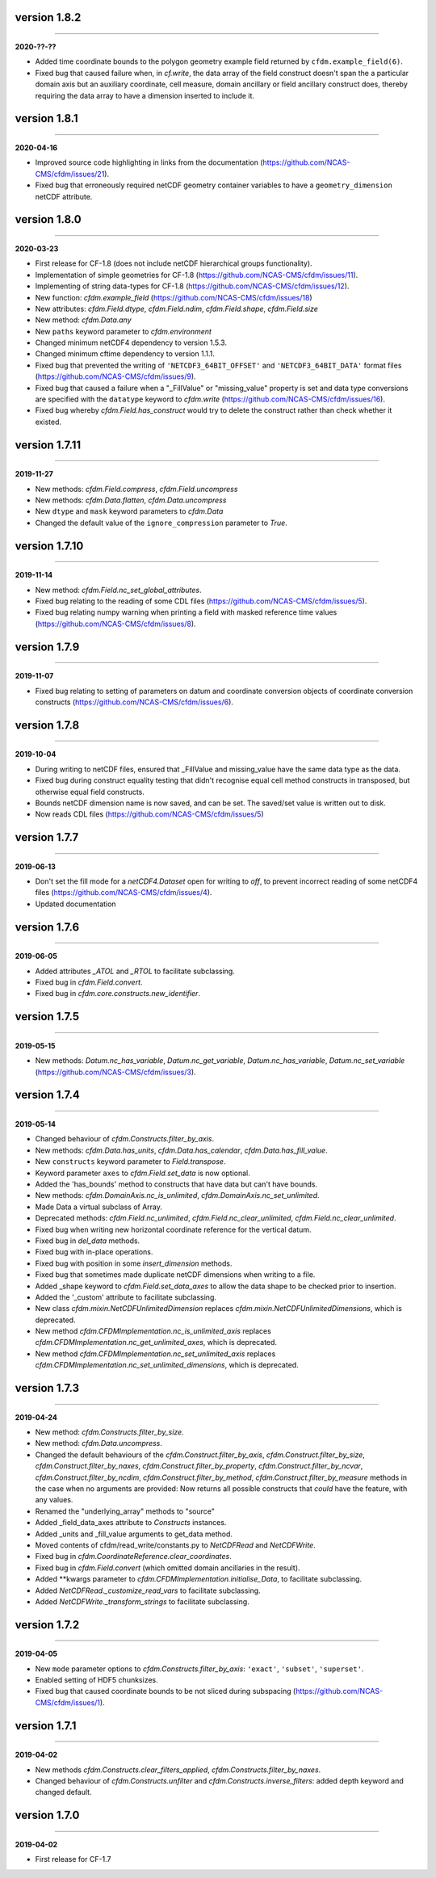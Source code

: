 version 1.8.2
-------------
----

**2020-??-??**

* Added time coordinate bounds to the polygon geometry example field
  returned by ``cfdm.example_field(6)``.
* Fixed bug that caused failure when, in `cf.write`, the data array of
  the field construct doesn't span the a particular domain axis but an
  auxiliary coordinate, cell measure, domain ancillary or field
  ancillary construct does, thereby requiring the data array to have a
  dimension inserted to include it.
  
version 1.8.1
-------------
----

**2020-04-16**

* Improved source code highlighting in links from the documentation
  (https://github.com/NCAS-CMS/cfdm/issues/21).
* Fixed bug that erroneously required netCDF geometry container
  variables to have a ``geometry_dimension`` netCDF attribute.
  
version 1.8.0
-------------
----

**2020-03-23**

* First release for CF-1.8 (does not include netCDF hierarchical
  groups functionality).
* Implementation of simple geometries for CF-1.8
  (https://github.com/NCAS-CMS/cfdm/issues/11).
* Implementing of string data-types for CF-1.8
  (https://github.com/NCAS-CMS/cfdm/issues/12).
* New function: `cfdm.example_field`
  (https://github.com/NCAS-CMS/cfdm/issues/18)
* New attributes: `cfdm.Field.dtype`, `cfdm.Field.ndim`,
  `cfdm.Field.shape`, `cfdm.Field.size`
* New method: `cfdm.Data.any`
* New ``paths`` keyword parameter to `cfdm.environment`
* Changed minimum netCDF4 dependency to version 1.5.3.
* Changed minimum cftime dependency to version 1.1.1.
* Fixed bug that prevented the writing of ``'NETCDF3_64BIT_OFFSET'``
  and ``'NETCDF3_64BIT_DATA'`` format files
  (https://github.com/NCAS-CMS/cfdm/issues/9).
* Fixed bug that caused a failure when a "_FillValue" or
  "missing_value" property is set and data type conversions are
  specified with the ``datatype`` keyword to `cfdm.write`
  (https://github.com/NCAS-CMS/cfdm/issues/16).
* Fixed bug whereby `cfdm.Field.has_construct` would try to delete the
  construct rather than check whether it existed.

version 1.7.11
--------------
----

**2019-11-27**

* New methods: `cfdm.Field.compress`, `cfdm.Field.uncompress`
* New methods: `cfdm.Data.flatten`, `cfdm.Data.uncompress`
* New  ``dtype`` and ``mask`` keyword parameters to `cfdm.Data`
* Changed the default value of the ``ignore_compression`` parameter to
  `True`.
  
version 1.7.10
--------------
----

**2019-11-14**

* New method: `cfdm.Field.nc_set_global_attributes`.
* Fixed bug relating to the reading of some CDL files
  (https://github.com/NCAS-CMS/cfdm/issues/5).
* Fixed bug relating numpy warning when printing a field with masked
  reference time values (https://github.com/NCAS-CMS/cfdm/issues/8).

version 1.7.9
-------------
----

**2019-11-07**

* Fixed bug relating to setting of parameters on datum and coordinate
  conversion objects of coordinate conversion constructs
  (https://github.com/NCAS-CMS/cfdm/issues/6).

version 1.7.8
-------------
----

**2019-10-04**

* During writing to netCDF files, ensured that _FillValue and
  missing_value have the same data type as the data.
* Fixed bug during construct equality testing that didn't recognise
  equal cell method constructs in transposed, but otherwise equal
  field constructs.
* Bounds netCDF dimension name is now saved, and can be set. The
  saved/set value is written out to disk.
* Now reads CDL files (https://github.com/NCAS-CMS/cfdm/issues/5)

version 1.7.7
-------------
----

**2019-06-13**

* Don't set the fill mode for a `netCDF4.Dataset` open for writing to
  `off`, to prevent incorrect reading of some netCDF4 files
  (https://github.com/NCAS-CMS/cfdm/issues/4).
* Updated documentation
  
version 1.7.6
-------------
----

**2019-06-05**

* Added attributes `_ATOL` and `_RTOL` to facilitate subclassing.
* Fixed bug in `cfdm.Field.convert`.
* Fixed bug in `cfdm.core.constructs.new_identifier`.
  
version 1.7.5
-------------
----

**2019-05-15**

* New methods: `Datum.nc_has_variable`, `Datum.nc_get_variable`,
  `Datum.nc_has_variable`, `Datum.nc_set_variable`
  (https://github.com/NCAS-CMS/cfdm/issues/3).
  
version 1.7.4
-------------
----

**2019-05-14**

* Changed behaviour of `cfdm.Constructs.filter_by_axis`.
* New methods: `cfdm.Data.has_units`, `cfdm.Data.has_calendar`,
  `cfdm.Data.has_fill_value`.
* New ``constructs`` keyword parameter to `Field.transpose`.
* Keyword parameter ``axes`` to `cfdm.Field.set_data` is now optional.
* Added the 'has_bounds' method to constructs that have data but can't
  have bounds.
* New methods: `cfdm.DomainAxis.nc_is_unlimited`,
  `cfdm.DomainAxis.nc_set_unlimited`.
* Made Data a virtual subclass of Array.   
* Deprecated methods: `cfdm.Field.nc_unlimited`,
  `cfdm.Field.nc_clear_unlimited`, `cfdm.Field.nc_clear_unlimited`.
* Fixed bug when writing new horizontal coordinate reference for the
  vertical datum.
* Fixed bug in `del_data` methods.
* Fixed bug with in-place operations.
* Fixed bug with position in some `insert_dimension` methods.
* Fixed bug that sometimes made duplicate netCDF dimensions when
  writing to a file.
* Added _shape keyword to `cfdm.Field.set_data_axes` to allow the data
  shape to be checked prior to insertion.
* Added the '_custom' attribute to facilitate subclassing.
* New class `cfdm.mixin.NetCDFUnlimitedDimension` replaces
  `cfdm.mixin.NetCDFUnlimitedDimensions`, which is deprecated.
* New method `cfdm.CFDMImplementation.nc_is_unlimited_axis` replaces
  `cfdm.CFDMImplementation.nc_get_unlimited_axes`, which is
  deprecated.
* New method `cfdm.CFDMImplementation.nc_set_unlimited_axis` replaces
  `cfdm.CFDMImplementation.nc_set_unlimited_dimensions`, which is
  deprecated.
  
version 1.7.3
-------------
----

**2019-04-24**

* New method: `cfdm.Constructs.filter_by_size`.
* New method: `cfdm.Data.uncompress`.
* Changed the default behaviours of the
  `cfdm.Construct.filter_by_axis`, `cfdm.Construct.filter_by_size`,
  `cfdm.Construct.filter_by_naxes`,
  `cfdm.Construct.filter_by_property`,
  `cfdm.Construct.filter_by_ncvar`, `cfdm.Construct.filter_by_ncdim`,
  `cfdm.Construct.filter_by_method`,
  `cfdm.Construct.filter_by_measure` methods in the case when no
  arguments are provided: Now returns all possible constructs that
  *could* have the feature, with any values.
* Renamed the "underlying_array" methods to "source"
* Added _field_data_axes attribute to `Constructs` instances.
* Added _units and _fill_value arguments to get_data method.
* Moved contents of cfdm/read_write/constants.py to `NetCDFRead` and
  `NetCDFWrite`.
* Fixed bug in `cfdm.CoordinateReference.clear_coordinates`.
* Fixed bug in `cfdm.Field.convert` (which omitted domain ancillaries
  in the result).
* Added **kwargs parameter to
  `cfdm.CFDMImplementation.initialise_Data`, to facilitate
  subclassing.
* Added `NetCDFRead._customize_read_vars` to facilitate subclassing.
* Added `NetCDFWrite._transform_strings` to facilitate subclassing.

version 1.7.2
-------------
----

**2019-04-05**

* New ``mode`` parameter options to `cfdm.Constructs.filter_by_axis`:
  ``'exact'``, ``'subset'``, ``'superset'``.
* Enabled setting of HDF5 chunksizes.
* Fixed bug that caused coordinate bounds to be not sliced during
  subspacing (https://github.com/NCAS-CMS/cfdm/issues/1).

version 1.7.1
-------------
----

**2019-04-02**

* New methods `cfdm.Constructs.clear_filters_applied`,
  `cfdm.Constructs.filter_by_naxes`.
* Changed behaviour of `cfdm.Constructs.unfilter` and
  `cfdm.Constructs.inverse_filters`: added depth keyword and changed
  default.

version 1.7.0
-------------
----

**2019-04-02**

* First release for CF-1.7
